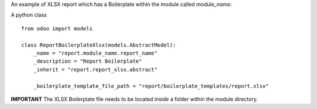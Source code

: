 An example of XLSX report which has a Boilerplate within the module called `module_name`:

A python class ::

    from odoo import models

    class ReportBoilerplateXlsx(models.AbstractModel):
        _name = "report.module_name.report_name"
        _description = "Report Boilerplate"
        _inherit = "report.report_xlsx.abstract"

        _boilerplate_template_file_path = "report/boilerplate_templates/report.xlsx"

**IMPORTANT**
The XLSX Boilerplate file needs to be located inside a folder within the module directory.
